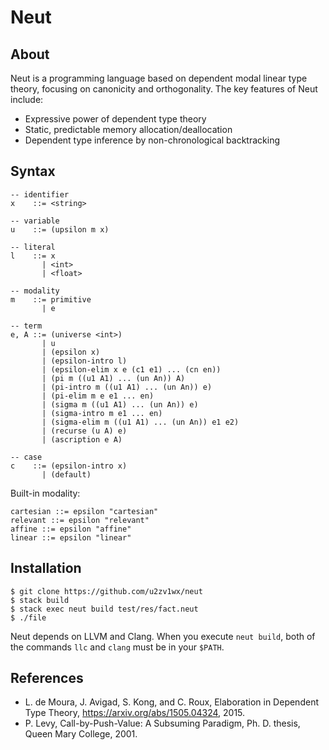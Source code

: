 * Neut

** About

Neut is a programming language based on dependent modal linear type theory, focusing on canonicity and orthogonality. The key features of Neut include:

- Expressive power of dependent type theory
- Static, predictable memory allocation/deallocation
- Dependent type inference by non-chronological backtracking

** Syntax

#+BEGIN_SRC
-- identifier
x    ::= <string>

-- variable
u    ::= (upsilon m x)

-- literal
l    ::= x
       | <int>
       | <float>

-- modality
m    ::= primitive
       | e

-- term
e, A ::= (universe <int>)
       | u
       | (epsilon x)
       | (epsilon-intro l)
       | (epsilon-elim x e (c1 e1) ... (cn en))
       | (pi m ((u1 A1) ... (un An)) A)
       | (pi-intro m ((u1 A1) ... (un An)) e)
       | (pi-elim m e e1 ... en)
       | (sigma m ((u1 A1) ... (un An)) e)
       | (sigma-intro m e1 ... en)
       | (sigma-elim m ((u1 A1) ... (un An)) e1 e2)
       | (recurse (u A) e)
       | (ascription e A)

-- case
c    ::= (epsilon-intro x)
       | (default)
#+END_SRC

Built-in modality:
#+BEGIN_SRC
cartesian ::= epsilon "cartesian"
relevant ::= epsilon "relevant"
affine ::= epsilon "affine"
linear ::= epsilon "linear"
#+END_SRC


** Installation

#+BEGIN_SRC
$ git clone https://github.com/u2zv1wx/neut
$ stack build
$ stack exec neut build test/res/fact.neut
$ ./file
#+END_SRC

Neut depends on LLVM and Clang. When you execute =neut build=, both of the commands =llc= and =clang= must be in your =$PATH=.

** References
- L. de Moura, J. Avigad, S. Kong, and C. Roux, Elaboration in Dependent Type Theory, [[https://arxiv.org/abs/1505.04324]], 2015.
- P. Levy, Call-by-Push-Value: A Subsuming Paradigm, Ph. D. thesis, Queen Mary College, 2001.
